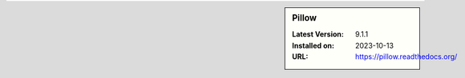 .. sidebar:: Pillow

   :Latest Version: 9.1.1
   :Installed on: 2023-10-13
   :URL: https://pillow.readthedocs.org/
